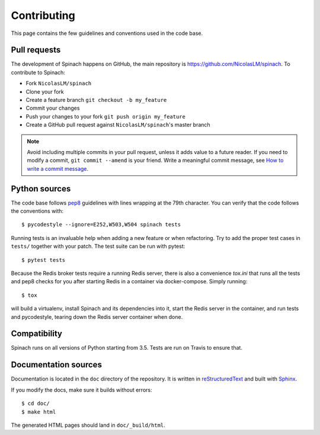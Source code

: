 .. _contributing:

Contributing
============

This page contains the few guidelines and conventions used in the code base.

Pull requests
-------------

The development of Spinach happens on GitHub, the main repository is
`https://github.com/NicolasLM/spinach <https://github.com/NicolasLM/spinach>`_.
To contribute to Spinach:

* Fork ``NicolasLM/spinach``
* Clone your fork
* Create a feature branch ``git checkout -b my_feature``
* Commit your changes
* Push your changes to your fork ``git push origin my_feature``
* Create a GitHub pull request against ``NicolasLM/spinach``'s master branch

.. note:: Avoid including multiple commits in your pull request, unless it adds
          value to a future reader. If you need to modify a commit,
          ``git commit --amend`` is your friend. Write a meaningful commit
          message, see `How to write a commit message
          <http://chris.beams.io/posts/git-commit/>`_.

Python sources
--------------

The code base follows `pep8 <https://www.python.org/dev/peps/pep-0008/>`_
guidelines with lines wrapping at the 79th character. You can verify that the
code follows the conventions with::

    $ pycodestyle --ignore=E252,W503,W504 spinach tests

Running tests is an invaluable help when adding a new feature or when
refactoring. Try to add the proper test cases in ``tests/`` together with your
patch. The test suite can be run with pytest::

    $ pytest tests

Because the Redis broker tests require a running Redis server, there is also a
convenience `tox.ini` that runs all the tests and pep8 checks for you after
starting Redis in a container via docker-compose.  Simply running::

    $ tox

will build a virtualenv, install Spinach and its dependencies into it,
start the Redis server in the container, and run tests and pycodestyle,
tearing down the Redis server container when done.

Compatibility
-------------

Spinach runs on all versions of Python starting from 3.5. Tests are run on
Travis to ensure that.

Documentation sources
---------------------

Documentation is located in the ``doc`` directory of the repository. It is
written in `reStructuredText
<http://docutils.sourceforge.net/docs/ref/rst/restructuredtext.html>`_ and
built with `Sphinx <http://www.sphinx-doc.org/en/stable/index.html>`_.

If you modify the docs, make sure it builds without errors::

    $ cd doc/
    $ make html

The generated HTML pages should land in ``doc/_build/html``.
